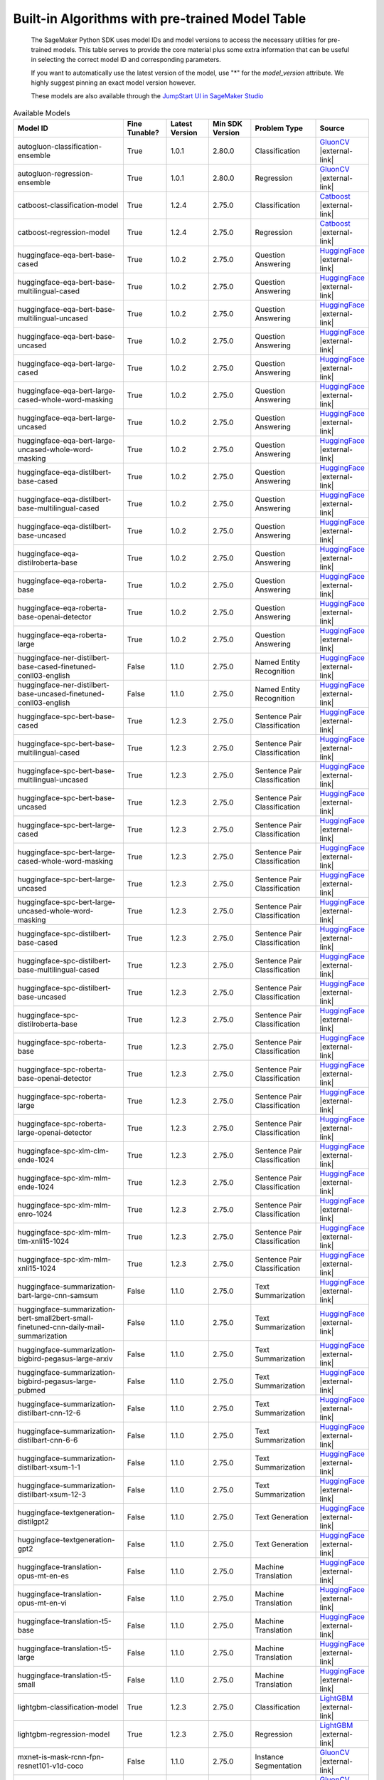 .. |external-link| raw:: html

   <i class="fa fa-external-link"></i>

================================================
Built-in Algorithms with pre-trained Model Table
================================================

    The SageMaker Python SDK uses model IDs and model versions to access the necessary
    utilities for pre-trained models. This table serves to provide the core material plus
    some extra information that can be useful in selecting the correct model ID and
    corresponding parameters.

    If you want to automatically use the latest version of the model, use "*" for the `model_version` attribute.
    We highly suggest pinning an exact model version however.

    These models are also available through the
    `JumpStart UI in SageMaker Studio <https://docs.aws.amazon.com/sagemaker/latest/dg/studio-jumpstart.html>`__

.. list-table:: Available Models
   :widths: 50 20 20 20 30 20
   :header-rows: 1
   :class: datatable

   * - Model ID
     - Fine Tunable?
     - Latest Version
     - Min SDK Version
     - Problem Type
     - Source
   * - autogluon-classification-ensemble
     - True
     - 1.0.1
     - 2.80.0
     - Classification
     - `GluonCV <https://auto.gluon.ai/stable/index.html>`__ |external-link|
   * - autogluon-regression-ensemble
     - True
     - 1.0.1
     - 2.80.0
     - Regression
     - `GluonCV <https://auto.gluon.ai/stable/index.html>`__ |external-link|
   * - catboost-classification-model
     - True
     - 1.2.4
     - 2.75.0
     - Classification
     - `Catboost <https://catboost.ai/>`__ |external-link|
   * - catboost-regression-model
     - True
     - 1.2.4
     - 2.75.0
     - Regression
     - `Catboost <https://catboost.ai/>`__ |external-link|
   * - huggingface-eqa-bert-base-cased
     - True
     - 1.0.2
     - 2.75.0
     - Question Answering
     - `HuggingFace <https://huggingface.co/bert-base-cased>`__ |external-link|
   * - huggingface-eqa-bert-base-multilingual-cased
     - True
     - 1.0.2
     - 2.75.0
     - Question Answering
     - `HuggingFace <https://huggingface.co/bert-base-multilingual-cased>`__ |external-link|
   * - huggingface-eqa-bert-base-multilingual-uncased
     - True
     - 1.0.2
     - 2.75.0
     - Question Answering
     - `HuggingFace <https://huggingface.co/bert-base-multilingual-uncased>`__ |external-link|
   * - huggingface-eqa-bert-base-uncased
     - True
     - 1.0.2
     - 2.75.0
     - Question Answering
     - `HuggingFace <https://huggingface.co/bert-base-uncased>`__ |external-link|
   * - huggingface-eqa-bert-large-cased
     - True
     - 1.0.2
     - 2.75.0
     - Question Answering
     - `HuggingFace <https://huggingface.co/bert-large-cased>`__ |external-link|
   * - huggingface-eqa-bert-large-cased-whole-word-masking
     - True
     - 1.0.2
     - 2.75.0
     - Question Answering
     - `HuggingFace <https://huggingface.co/bert-large-cased-whole-word-masking>`__ |external-link|
   * - huggingface-eqa-bert-large-uncased
     - True
     - 1.0.2
     - 2.75.0
     - Question Answering
     - `HuggingFace <https://huggingface.co/bert-large-uncased>`__ |external-link|
   * - huggingface-eqa-bert-large-uncased-whole-word-masking
     - True
     - 1.0.2
     - 2.75.0
     - Question Answering
     - `HuggingFace <https://huggingface.co/bert-large-uncased-whole-word-masking>`__ |external-link|
   * - huggingface-eqa-distilbert-base-cased
     - True
     - 1.0.2
     - 2.75.0
     - Question Answering
     - `HuggingFace <https://huggingface.co/distilbert-base-cased>`__ |external-link|
   * - huggingface-eqa-distilbert-base-multilingual-cased
     - True
     - 1.0.2
     - 2.75.0
     - Question Answering
     - `HuggingFace <https://huggingface.co/distilbert-base-multilingual-cased>`__ |external-link|
   * - huggingface-eqa-distilbert-base-uncased
     - True
     - 1.0.2
     - 2.75.0
     - Question Answering
     - `HuggingFace <https://huggingface.co/distilbert-base-uncased>`__ |external-link|
   * - huggingface-eqa-distilroberta-base
     - True
     - 1.0.2
     - 2.75.0
     - Question Answering
     - `HuggingFace <https://huggingface.co/distilroberta-base>`__ |external-link|
   * - huggingface-eqa-roberta-base
     - True
     - 1.0.2
     - 2.75.0
     - Question Answering
     - `HuggingFace <https://huggingface.co/roberta-base>`__ |external-link|
   * - huggingface-eqa-roberta-base-openai-detector
     - True
     - 1.0.2
     - 2.75.0
     - Question Answering
     - `HuggingFace <https://huggingface.co/roberta-base-openai-detector>`__ |external-link|
   * - huggingface-eqa-roberta-large
     - True
     - 1.0.2
     - 2.75.0
     - Question Answering
     - `HuggingFace <https://huggingface.co/roberta-large>`__ |external-link|
   * - huggingface-ner-distilbert-base-cased-finetuned-conll03-english
     - False
     - 1.1.0
     - 2.75.0
     - Named Entity Recognition
     - `HuggingFace <https://huggingface.co/elastic/distilbert-base-cased-finetuned-conll03-english>`__ |external-link|
   * - huggingface-ner-distilbert-base-uncased-finetuned-conll03-english
     - False
     - 1.1.0
     - 2.75.0
     - Named Entity Recognition
     - `HuggingFace <https://huggingface.co/elastic/distilbert-base-uncased-finetuned-conll03-english>`__ |external-link|
   * - huggingface-spc-bert-base-cased
     - True
     - 1.2.3
     - 2.75.0
     - Sentence Pair Classification
     - `HuggingFace <https://huggingface.co/bert-base-cased>`__ |external-link|
   * - huggingface-spc-bert-base-multilingual-cased
     - True
     - 1.2.3
     - 2.75.0
     - Sentence Pair Classification
     - `HuggingFace <https://huggingface.co/bert-base-multilingual-cased>`__ |external-link|
   * - huggingface-spc-bert-base-multilingual-uncased
     - True
     - 1.2.3
     - 2.75.0
     - Sentence Pair Classification
     - `HuggingFace <https://huggingface.co/bert-base-multilingual-uncased>`__ |external-link|
   * - huggingface-spc-bert-base-uncased
     - True
     - 1.2.3
     - 2.75.0
     - Sentence Pair Classification
     - `HuggingFace <https://huggingface.co/bert-base-uncased>`__ |external-link|
   * - huggingface-spc-bert-large-cased
     - True
     - 1.2.3
     - 2.75.0
     - Sentence Pair Classification
     - `HuggingFace <https://huggingface.co/bert-large-cased>`__ |external-link|
   * - huggingface-spc-bert-large-cased-whole-word-masking
     - True
     - 1.2.3
     - 2.75.0
     - Sentence Pair Classification
     - `HuggingFace <https://huggingface.co/bert-large-cased-whole-word-masking>`__ |external-link|
   * - huggingface-spc-bert-large-uncased
     - True
     - 1.2.3
     - 2.75.0
     - Sentence Pair Classification
     - `HuggingFace <https://huggingface.co/bert-large-uncased>`__ |external-link|
   * - huggingface-spc-bert-large-uncased-whole-word-masking
     - True
     - 1.2.3
     - 2.75.0
     - Sentence Pair Classification
     - `HuggingFace <https://huggingface.co/bert-large-uncased-whole-word-masking>`__ |external-link|
   * - huggingface-spc-distilbert-base-cased
     - True
     - 1.2.3
     - 2.75.0
     - Sentence Pair Classification
     - `HuggingFace <https://huggingface.co/distilbert-base-cased>`__ |external-link|
   * - huggingface-spc-distilbert-base-multilingual-cased
     - True
     - 1.2.3
     - 2.75.0
     - Sentence Pair Classification
     - `HuggingFace <https://huggingface.co/distilbert-base-multilingual-cased>`__ |external-link|
   * - huggingface-spc-distilbert-base-uncased
     - True
     - 1.2.3
     - 2.75.0
     - Sentence Pair Classification
     - `HuggingFace <https://huggingface.co/distilbert-base-uncased>`__ |external-link|
   * - huggingface-spc-distilroberta-base
     - True
     - 1.2.3
     - 2.75.0
     - Sentence Pair Classification
     - `HuggingFace <https://huggingface.co/distilroberta-base>`__ |external-link|
   * - huggingface-spc-roberta-base
     - True
     - 1.2.3
     - 2.75.0
     - Sentence Pair Classification
     - `HuggingFace <https://huggingface.co/roberta-base>`__ |external-link|
   * - huggingface-spc-roberta-base-openai-detector
     - True
     - 1.2.3
     - 2.75.0
     - Sentence Pair Classification
     - `HuggingFace <https://huggingface.co/roberta-base-openai-detector>`__ |external-link|
   * - huggingface-spc-roberta-large
     - True
     - 1.2.3
     - 2.75.0
     - Sentence Pair Classification
     - `HuggingFace <https://huggingface.co/roberta-large>`__ |external-link|
   * - huggingface-spc-roberta-large-openai-detector
     - True
     - 1.2.3
     - 2.75.0
     - Sentence Pair Classification
     - `HuggingFace <https://huggingface.co/roberta-large-openai-detector>`__ |external-link|
   * - huggingface-spc-xlm-clm-ende-1024
     - True
     - 1.2.3
     - 2.75.0
     - Sentence Pair Classification
     - `HuggingFace <https://huggingface.co/xlm-clm-ende-1024>`__ |external-link|
   * - huggingface-spc-xlm-mlm-ende-1024
     - True
     - 1.2.3
     - 2.75.0
     - Sentence Pair Classification
     - `HuggingFace <https://huggingface.co/xlm-mlm-ende-1024>`__ |external-link|
   * - huggingface-spc-xlm-mlm-enro-1024
     - True
     - 1.2.3
     - 2.75.0
     - Sentence Pair Classification
     - `HuggingFace <https://huggingface.co/xlm-mlm-enro-1024>`__ |external-link|
   * - huggingface-spc-xlm-mlm-tlm-xnli15-1024
     - True
     - 1.2.3
     - 2.75.0
     - Sentence Pair Classification
     - `HuggingFace <https://huggingface.co/xlm-mlm-tlm-xnli15-1024>`__ |external-link|
   * - huggingface-spc-xlm-mlm-xnli15-1024
     - True
     - 1.2.3
     - 2.75.0
     - Sentence Pair Classification
     - `HuggingFace <https://huggingface.co/xlm-mlm-xnli15-1024>`__ |external-link|
   * - huggingface-summarization-bart-large-cnn-samsum
     - False
     - 1.1.0
     - 2.75.0
     - Text Summarization
     - `HuggingFace <https://huggingface.co/philschmid/bart-large-cnn-samsum>`__ |external-link|
   * - huggingface-summarization-bert-small2bert-small-finetuned-cnn-daily-mail-summarization
     - False
     - 1.1.0
     - 2.75.0
     - Text Summarization
     - `HuggingFace <https://huggingface.co/mrm8488/bert-small2bert-small-finetuned-cnn_daily_mail-summarization>`__ |external-link|
   * - huggingface-summarization-bigbird-pegasus-large-arxiv
     - False
     - 1.1.0
     - 2.75.0
     - Text Summarization
     - `HuggingFace <https://huggingface.co/google/bigbird-pegasus-large-arxiv>`__ |external-link|
   * - huggingface-summarization-bigbird-pegasus-large-pubmed
     - False
     - 1.1.0
     - 2.75.0
     - Text Summarization
     - `HuggingFace <https://huggingface.co/google/bigbird-pegasus-large-pubmed>`__ |external-link|
   * - huggingface-summarization-distilbart-cnn-12-6
     - False
     - 1.1.0
     - 2.75.0
     - Text Summarization
     - `HuggingFace <https://huggingface.co/sshleifer/distilbart-cnn-12-6>`__ |external-link|
   * - huggingface-summarization-distilbart-cnn-6-6
     - False
     - 1.1.0
     - 2.75.0
     - Text Summarization
     - `HuggingFace <https://huggingface.co/sshleifer/distilbart-cnn-6-6>`__ |external-link|
   * - huggingface-summarization-distilbart-xsum-1-1
     - False
     - 1.1.0
     - 2.75.0
     - Text Summarization
     - `HuggingFace <https://huggingface.co/sshleifer/distilbart-xsum-1-1>`__ |external-link|
   * - huggingface-summarization-distilbart-xsum-12-3
     - False
     - 1.1.0
     - 2.75.0
     - Text Summarization
     - `HuggingFace <https://huggingface.co/sshleifer/distilbart-xsum-12-3>`__ |external-link|
   * - huggingface-textgeneration-distilgpt2
     - False
     - 1.1.0
     - 2.75.0
     - Text Generation
     - `HuggingFace <https://huggingface.co/distilgpt2>`__ |external-link|
   * - huggingface-textgeneration-gpt2
     - False
     - 1.1.0
     - 2.75.0
     - Text Generation
     - `HuggingFace <https://huggingface.co/gpt2>`__ |external-link|
   * - huggingface-translation-opus-mt-en-es
     - False
     - 1.1.0
     - 2.75.0
     - Machine Translation
     - `HuggingFace <https://huggingface.co/Helsinki-NLP/opus-mt-en-es>`__ |external-link|
   * - huggingface-translation-opus-mt-en-vi
     - False
     - 1.1.0
     - 2.75.0
     - Machine Translation
     - `HuggingFace <https://huggingface.co/Helsinki-NLP/opus-mt-en-vi>`__ |external-link|
   * - huggingface-translation-t5-base
     - False
     - 1.1.0
     - 2.75.0
     - Machine Translation
     - `HuggingFace <https://huggingface.co/t5-base>`__ |external-link|
   * - huggingface-translation-t5-large
     - False
     - 1.1.0
     - 2.75.0
     - Machine Translation
     - `HuggingFace <https://huggingface.co/t5-large>`__ |external-link|
   * - huggingface-translation-t5-small
     - False
     - 1.1.0
     - 2.75.0
     - Machine Translation
     - `HuggingFace <https://huggingface.co/t5-small>`__ |external-link|
   * - lightgbm-classification-model
     - True
     - 1.2.3
     - 2.75.0
     - Classification
     - `LightGBM <https://lightgbm.readthedocs.io/en/latest/>`__ |external-link|
   * - lightgbm-regression-model
     - True
     - 1.2.3
     - 2.75.0
     - Regression
     - `LightGBM <https://lightgbm.readthedocs.io/en/latest/>`__ |external-link|
   * - mxnet-is-mask-rcnn-fpn-resnet101-v1d-coco
     - False
     - 1.1.0
     - 2.75.0
     - Instance Segmentation
     - `GluonCV <https://cv.gluon.ai/model_zoo/segmentation.html>`__ |external-link|
   * - mxnet-is-mask-rcnn-fpn-resnet18-v1b-coco
     - False
     - 1.1.0
     - 2.75.0
     - Instance Segmentation
     - `GluonCV <https://cv.gluon.ai/model_zoo/segmentation.html>`__ |external-link|
   * - mxnet-is-mask-rcnn-fpn-resnet50-v1b-coco
     - False
     - 1.1.0
     - 2.75.0
     - Instance Segmentation
     - `GluonCV <https://cv.gluon.ai/model_zoo/segmentation.html>`__ |external-link|
   * - mxnet-is-mask-rcnn-resnet18-v1b-coco
     - False
     - 1.1.0
     - 2.75.0
     - Instance Segmentation
     - `GluonCV <https://cv.gluon.ai/model_zoo/segmentation.html>`__ |external-link|
   * - mxnet-od-faster-rcnn-fpn-resnet101-v1d-coco
     - False
     - 1.1.0
     - 2.75.0
     - Object Detection
     - `GluonCV <https://cv.gluon.ai/model_zoo/detection.html>`__ |external-link|
   * - mxnet-od-faster-rcnn-fpn-resnet50-v1b-coco
     - False
     - 1.1.0
     - 2.75.0
     - Object Detection
     - `GluonCV <https://cv.gluon.ai/model_zoo/detection.html>`__ |external-link|
   * - mxnet-od-faster-rcnn-resnet101-v1d-coco
     - False
     - 1.1.0
     - 2.75.0
     - Object Detection
     - `GluonCV <https://cv.gluon.ai/model_zoo/detection.html>`__ |external-link|
   * - mxnet-od-faster-rcnn-resnet50-v1b-coco
     - False
     - 1.1.0
     - 2.75.0
     - Object Detection
     - `GluonCV <https://cv.gluon.ai/model_zoo/detection.html>`__ |external-link|
   * - mxnet-od-faster-rcnn-resnet50-v1b-voc
     - False
     - 1.1.0
     - 2.75.0
     - Object Detection
     - `GluonCV <https://cv.gluon.ai/model_zoo/detection.html>`__ |external-link|
   * - mxnet-od-ssd-300-vgg16-atrous-coco
     - True
     - 1.2.3
     - 2.75.0
     - Object Detection
     - `GluonCV <https://cv.gluon.ai/model_zoo/detection.html>`__ |external-link|
   * - mxnet-od-ssd-300-vgg16-atrous-voc
     - True
     - 1.2.3
     - 2.75.0
     - Object Detection
     - `GluonCV <https://cv.gluon.ai/model_zoo/detection.html>`__ |external-link|
   * - mxnet-od-ssd-512-mobilenet1-0-coco
     - True
     - 1.2.3
     - 2.75.0
     - Object Detection
     - `GluonCV <https://cv.gluon.ai/model_zoo/detection.html>`__ |external-link|
   * - mxnet-od-ssd-512-mobilenet1-0-voc
     - True
     - 1.2.3
     - 2.75.0
     - Object Detection
     - `GluonCV <https://cv.gluon.ai/model_zoo/detection.html>`__ |external-link|
   * - mxnet-od-ssd-512-resnet50-v1-coco
     - True
     - 1.2.3
     - 2.75.0
     - Object Detection
     - `GluonCV <https://cv.gluon.ai/model_zoo/detection.html>`__ |external-link|
   * - mxnet-od-ssd-512-resnet50-v1-voc
     - True
     - 1.2.3
     - 2.75.0
     - Object Detection
     - `GluonCV <https://cv.gluon.ai/model_zoo/detection.html>`__ |external-link|
   * - mxnet-od-ssd-512-vgg16-atrous-coco
     - True
     - 1.2.3
     - 2.75.0
     - Object Detection
     - `GluonCV <https://cv.gluon.ai/model_zoo/detection.html>`__ |external-link|
   * - mxnet-od-ssd-512-vgg16-atrous-voc
     - True
     - 1.2.3
     - 2.75.0
     - Object Detection
     - `GluonCV <https://cv.gluon.ai/model_zoo/detection.html>`__ |external-link|
   * - mxnet-od-yolo3-darknet53-coco
     - False
     - 1.1.0
     - 2.75.0
     - Object Detection
     - `GluonCV <https://cv.gluon.ai/model_zoo/detection.html>`__ |external-link|
   * - mxnet-od-yolo3-darknet53-voc
     - False
     - 1.1.0
     - 2.75.0
     - Object Detection
     - `GluonCV <https://cv.gluon.ai/model_zoo/detection.html>`__ |external-link|
   * - mxnet-od-yolo3-mobilenet1-0-coco
     - False
     - 1.1.0
     - 2.75.0
     - Object Detection
     - `GluonCV <https://cv.gluon.ai/model_zoo/detection.html>`__ |external-link|
   * - mxnet-od-yolo3-mobilenet1-0-voc
     - False
     - 1.1.0
     - 2.75.0
     - Object Detection
     - `GluonCV <https://cv.gluon.ai/model_zoo/detection.html>`__ |external-link|
   * - mxnet-semseg-fcn-resnet101-ade
     - True
     - 1.3.5
     - 2.75.0
     - Semantic Segmentation
     - `GluonCV <https://cv.gluon.ai/model_zoo/segmentation.html>`__ |external-link|
   * - mxnet-semseg-fcn-resnet101-coco
     - True
     - 1.3.5
     - 2.75.0
     - Semantic Segmentation
     - `GluonCV <https://cv.gluon.ai/model_zoo/segmentation.html>`__ |external-link|
   * - mxnet-semseg-fcn-resnet101-voc
     - True
     - 1.3.5
     - 2.75.0
     - Semantic Segmentation
     - `GluonCV <https://cv.gluon.ai/model_zoo/segmentation.html>`__ |external-link|
   * - mxnet-semseg-fcn-resnet50-ade
     - True
     - 1.3.5
     - 2.75.0
     - Semantic Segmentation
     - `GluonCV <https://cv.gluon.ai/model_zoo/segmentation.html>`__ |external-link|
   * - mxnet-tcembedding-robertafin-base-uncased
     - False
     - 1.1.0
     - 2.75.0
     - Text Embedding
     - `GluonCV <https://nlp.gluon.ai/master/_modules/gluonnlp/models/roberta.html>`__ |external-link|
   * - mxnet-tcembedding-robertafin-base-wiki-uncased
     - False
     - 1.1.0
     - 2.75.0
     - Text Embedding
     - `GluonCV <https://nlp.gluon.ai/master/_modules/gluonnlp/models/roberta.html>`__ |external-link|
   * - mxnet-tcembedding-robertafin-large-uncased
     - False
     - 1.1.0
     - 2.75.0
     - Text Embedding
     - `GluonCV <https://nlp.gluon.ai/master/_modules/gluonnlp/models/roberta.html>`__ |external-link|
   * - mxnet-tcembedding-robertafin-large-wiki-uncased
     - False
     - 1.1.0
     - 2.75.0
     - Text Embedding
     - `GluonCV <https://nlp.gluon.ai/master/_modules/gluonnlp/models/roberta.html>`__ |external-link|
   * - pytorch-eqa-bert-base-cased
     - True
     - 1.2.0
     - 2.75.0
     - Question Answering
     - `Pytorch Hub <https://pytorch.org/hub/huggingface_pytorch-transformers/>`__ |external-link|
   * - pytorch-eqa-bert-base-multilingual-cased
     - True
     - 1.2.0
     - 2.75.0
     - Question Answering
     - `Pytorch Hub <https://pytorch.org/hub/huggingface_pytorch-transformers/>`__ |external-link|
   * - pytorch-eqa-bert-base-multilingual-uncased
     - True
     - 1.2.0
     - 2.75.0
     - Question Answering
     - `Pytorch Hub <https://pytorch.org/hub/huggingface_pytorch-transformers/>`__ |external-link|
   * - pytorch-eqa-bert-base-uncased
     - True
     - 1.2.0
     - 2.75.0
     - Question Answering
     - `Pytorch Hub <https://pytorch.org/hub/huggingface_pytorch-transformers/>`__ |external-link|
   * - pytorch-eqa-bert-large-cased
     - True
     - 1.2.0
     - 2.75.0
     - Question Answering
     - `Pytorch Hub <https://pytorch.org/hub/huggingface_pytorch-transformers/>`__ |external-link|
   * - pytorch-eqa-bert-large-cased-whole-word-masking
     - True
     - 1.2.0
     - 2.75.0
     - Question Answering
     - `Pytorch Hub <https://pytorch.org/hub/huggingface_pytorch-transformers/>`__ |external-link|
   * - pytorch-eqa-bert-large-cased-whole-word-masking-finetuned-squad
     - True
     - 1.2.0
     - 2.75.0
     - Question Answering
     - `Pytorch Hub <https://pytorch.org/hub/huggingface_pytorch-transformers/>`__ |external-link|
   * - pytorch-eqa-bert-large-uncased
     - True
     - 1.2.0
     - 2.75.0
     - Question Answering
     - `Pytorch Hub <https://pytorch.org/hub/huggingface_pytorch-transformers/>`__ |external-link|
   * - pytorch-eqa-bert-large-uncased-whole-word-masking
     - True
     - 1.2.0
     - 2.75.0
     - Question Answering
     - `Pytorch Hub <https://pytorch.org/hub/huggingface_pytorch-transformers/>`__ |external-link|
   * - pytorch-eqa-bert-large-uncased-whole-word-masking-finetuned-squad
     - True
     - 1.2.0
     - 2.75.0
     - Question Answering
     - `Pytorch Hub <https://pytorch.org/hub/huggingface_pytorch-transformers/>`__ |external-link|
   * - pytorch-eqa-distilbert-base-cased
     - True
     - 1.2.0
     - 2.75.0
     - Question Answering
     - `Pytorch Hub <https://pytorch.org/hub/huggingface_pytorch-transformers/>`__ |external-link|
   * - pytorch-eqa-distilbert-base-multilingual-cased
     - True
     - 1.2.0
     - 2.75.0
     - Question Answering
     - `Pytorch Hub <https://pytorch.org/hub/huggingface_pytorch-transformers/>`__ |external-link|
   * - pytorch-eqa-distilbert-base-uncased
     - True
     - 1.2.0
     - 2.75.0
     - Question Answering
     - `Pytorch Hub <https://pytorch.org/hub/huggingface_pytorch-transformers/>`__ |external-link|
   * - pytorch-eqa-distilroberta-base
     - True
     - 1.2.0
     - 2.75.0
     - Question Answering
     - `Pytorch Hub <https://pytorch.org/hub/huggingface_pytorch-transformers/>`__ |external-link|
   * - pytorch-eqa-roberta-base
     - True
     - 1.2.0
     - 2.75.0
     - Question Answering
     - `Pytorch Hub <https://pytorch.org/hub/huggingface_pytorch-transformers/>`__ |external-link|
   * - pytorch-eqa-roberta-base-openai-detector
     - True
     - 1.2.0
     - 2.75.0
     - Question Answering
     - `Pytorch Hub <https://pytorch.org/hub/huggingface_pytorch-transformers/>`__ |external-link|
   * - pytorch-eqa-roberta-large
     - True
     - 1.2.0
     - 2.75.0
     - Question Answering
     - `Pytorch Hub <https://pytorch.org/hub/huggingface_pytorch-transformers/>`__ |external-link|
   * - pytorch-eqa-roberta-large-openai-detector
     - True
     - 1.2.0
     - 2.75.0
     - Question Answering
     - `Pytorch Hub <https://pytorch.org/hub/huggingface_pytorch-transformers/>`__ |external-link|
   * - pytorch-ic-alexnet
     - True
     - 2.2.3
     - 2.75.0
     - Image Classification
     - `Pytorch Hub <https://pytorch.org/hub/pytorch_vision_alexnet/>`__ |external-link|
   * - pytorch-ic-densenet121
     - True
     - 2.2.3
     - 2.75.0
     - Image Classification
     - `Pytorch Hub <https://pytorch.org/hub/pytorch_vision_densenet/>`__ |external-link|
   * - pytorch-ic-densenet161
     - True
     - 2.2.3
     - 2.75.0
     - Image Classification
     - `Pytorch Hub <https://pytorch.org/hub/pytorch_vision_densenet/>`__ |external-link|
   * - pytorch-ic-densenet169
     - True
     - 2.2.3
     - 2.75.0
     - Image Classification
     - `Pytorch Hub <https://pytorch.org/hub/pytorch_vision_densenet/>`__ |external-link|
   * - pytorch-ic-densenet201
     - True
     - 2.2.3
     - 2.75.0
     - Image Classification
     - `Pytorch Hub <https://pytorch.org/hub/pytorch_vision_densenet/>`__ |external-link|
   * - pytorch-ic-googlenet
     - True
     - 2.2.3
     - 2.75.0
     - Image Classification
     - `Pytorch Hub <https://pytorch.org/hub/pytorch_vision_googlenet/>`__ |external-link|
   * - pytorch-ic-mobilenet-v2
     - True
     - 2.2.3
     - 2.75.0
     - Image Classification
     - `Pytorch Hub <https://pytorch.org/hub/pytorch_vision_mobilenet_v2/>`__ |external-link|
   * - pytorch-ic-resnet101
     - True
     - 2.2.3
     - 2.75.0
     - Image Classification
     - `Pytorch Hub <https://pytorch.org/hub/pytorch_vision_resnet/>`__ |external-link|
   * - pytorch-ic-resnet152
     - True
     - 2.2.3
     - 2.75.0
     - Image Classification
     - `Pytorch Hub <https://pytorch.org/hub/pytorch_vision_resnet/>`__ |external-link|
   * - pytorch-ic-resnet18
     - True
     - 2.2.3
     - 2.75.0
     - Image Classification
     - `Pytorch Hub <https://pytorch.org/hub/pytorch_vision_resnet/>`__ |external-link|
   * - pytorch-ic-resnet34
     - True
     - 2.2.3
     - 2.75.0
     - Image Classification
     - `Pytorch Hub <https://pytorch.org/hub/pytorch_vision_resnet/>`__ |external-link|
   * - pytorch-ic-resnet50
     - True
     - 2.2.3
     - 2.75.0
     - Image Classification
     - `Pytorch Hub <https://pytorch.org/hub/pytorch_vision_resnet/>`__ |external-link|
   * - pytorch-ic-resnext101-32x8d
     - True
     - 2.2.3
     - 2.75.0
     - Image Classification
     - `Pytorch Hub <https://pytorch.org/hub/pytorch_vision_resnext/>`__ |external-link|
   * - pytorch-ic-resnext50-32x4d
     - True
     - 2.2.3
     - 2.75.0
     - Image Classification
     - `Pytorch Hub <https://pytorch.org/hub/pytorch_vision_resnext/>`__ |external-link|
   * - pytorch-ic-shufflenet-v2-x1-0
     - True
     - 2.2.3
     - 2.75.0
     - Image Classification
     - `Pytorch Hub <https://pytorch.org/hub/pytorch_vision_shufflenet_v2/>`__ |external-link|
   * - pytorch-ic-squeezenet1-0
     - True
     - 2.2.3
     - 2.75.0
     - Image Classification
     - `Pytorch Hub <https://pytorch.org/hub/pytorch_vision_squeezenet/>`__ |external-link|
   * - pytorch-ic-squeezenet1-1
     - True
     - 2.2.3
     - 2.75.0
     - Image Classification
     - `Pytorch Hub <https://pytorch.org/hub/pytorch_vision_squeezenet/>`__ |external-link|
   * - pytorch-ic-vgg11
     - True
     - 2.2.3
     - 2.75.0
     - Image Classification
     - `Pytorch Hub <https://pytorch.org/hub/pytorch_vision_vgg/>`__ |external-link|
   * - pytorch-ic-vgg11-bn
     - True
     - 2.2.3
     - 2.75.0
     - Image Classification
     - `Pytorch Hub <https://pytorch.org/hub/pytorch_vision_vgg/>`__ |external-link|
   * - pytorch-ic-vgg13
     - True
     - 2.2.3
     - 2.75.0
     - Image Classification
     - `Pytorch Hub <https://pytorch.org/hub/pytorch_vision_vgg/>`__ |external-link|
   * - pytorch-ic-vgg13-bn
     - True
     - 2.2.3
     - 2.75.0
     - Image Classification
     - `Pytorch Hub <https://pytorch.org/hub/pytorch_vision_vgg/>`__ |external-link|
   * - pytorch-ic-vgg16
     - True
     - 2.2.3
     - 2.75.0
     - Image Classification
     - `Pytorch Hub <https://pytorch.org/hub/pytorch_vision_vgg/>`__ |external-link|
   * - pytorch-ic-vgg16-bn
     - True
     - 2.2.3
     - 2.75.0
     - Image Classification
     - `Pytorch Hub <https://pytorch.org/hub/pytorch_vision_vgg/>`__ |external-link|
   * - pytorch-ic-vgg19
     - True
     - 2.2.3
     - 2.75.0
     - Image Classification
     - `Pytorch Hub <https://pytorch.org/hub/pytorch_vision_vgg/>`__ |external-link|
   * - pytorch-ic-vgg19-bn
     - True
     - 2.2.3
     - 2.75.0
     - Image Classification
     - `Pytorch Hub <https://pytorch.org/hub/pytorch_vision_vgg/>`__ |external-link|
   * - pytorch-ic-wide-resnet101-2
     - True
     - 2.2.3
     - 2.75.0
     - Image Classification
     - `Pytorch Hub <https://pytorch.org/hub/pytorch_vision_wide_resnet/>`__ |external-link|
   * - pytorch-ic-wide-resnet50-2
     - True
     - 2.2.3
     - 2.75.0
     - Image Classification
     - `Pytorch Hub <https://pytorch.org/hub/pytorch_vision_wide_resnet/>`__ |external-link|
   * - pytorch-od-nvidia-ssd
     - False
     - 1.0.1
     - 2.75.0
     - Object Detection
     - `Pytorch Hub <https://pytorch.org/hub/nvidia_deeplearningexamples_ssd/>`__ |external-link|
   * - pytorch-od1-fasterrcnn-mobilenet-v3-large-320-fpn
     - False
     - 1.0.0
     - 2.75.0
     - Object Detection
     - `Pytorch Hub <https://pytorch.org/vision/stable/_modules/torchvision/models/detection/faster_rcnn.html>`__ |external-link|
   * - pytorch-od1-fasterrcnn-mobilenet-v3-large-fpn
     - False
     - 1.0.0
     - 2.75.0
     - Object Detection
     - `Pytorch Hub <https://pytorch.org/vision/stable/_modules/torchvision/models/detection/faster_rcnn.html>`__ |external-link|
   * - pytorch-od1-fasterrcnn-resnet50-fpn
     - True
     - 1.3.2
     - 2.75.0
     - Object Detection
     - `Pytorch Hub <https://pytorch.org/vision/stable/_modules/torchvision/models/detection/faster_rcnn.html>`__ |external-link|
   * - pytorch-tabtransformerclassification-model
     - True
     - 1.0.1
     - 2.75.0
     - Source
     - `Source <https://arxiv.org/abs/2012.06678>`__ |external-link|
   * - pytorch-tabtransformerregression-model
     - True
     - 1.0.0
     - 2.75.0
     - Source
     - `Source <https://arxiv.org/abs/2012.06678>`__ |external-link|
   * - sklearn-classification-linear
     - True
     - 1.1.1
     - 2.75.0
     - Classification
     - `ScikitLearn <https://scikit-learn.org/stable/>`__ |external-link|
   * - sklearn-regression-linear
     - True
     - 1.1.1
     - 2.75.0
     - Regression
     - `ScikitLearn <https://scikit-learn.org/stable/>`__ |external-link|
   * - tensorflow-ic-bit-m-r101x1-ilsvrc2012-classification-1
     - True
     - 2.0.1
     - 2.80.0
     - Image Classification
     - `Tensorflow Hub <https://tfhub.dev/google/bit/m-r101x1/ilsvrc2012_classification/1>`__ |external-link|
   * - tensorflow-ic-bit-m-r101x1-imagenet21k-classification-1
     - True
     - 2.0.1
     - 2.80.0
     - Image Classification
     - `Tensorflow Hub <https://tfhub.dev/google/bit/m-r101x1/imagenet21k_classification/1>`__ |external-link|
   * - tensorflow-ic-bit-m-r101x3-ilsvrc2012-classification-1
     - True
     - 2.0.1
     - 2.80.0
     - Image Classification
     - `Tensorflow Hub <https://tfhub.dev/google/bit/m-r101x3/ilsvrc2012_classification/1>`__ |external-link|
   * - tensorflow-ic-bit-m-r101x3-imagenet21k-classification-1
     - True
     - 2.0.1
     - 2.80.0
     - Image Classification
     - `Tensorflow Hub <https://tfhub.dev/google/bit/m-r101x3/imagenet21k_classification/1>`__ |external-link|
   * - tensorflow-ic-bit-m-r50x1-ilsvrc2012-classification-1
     - True
     - 2.0.1
     - 2.80.0
     - Image Classification
     - `Tensorflow Hub <https://tfhub.dev/google/bit/m-r50x1/ilsvrc2012_classification/1>`__ |external-link|
   * - tensorflow-ic-bit-m-r50x1-imagenet21k-classification-1
     - True
     - 2.0.1
     - 2.80.0
     - Image Classification
     - `Tensorflow Hub <https://tfhub.dev/google/bit/m-r50x1/imagenet21k_classification/1>`__ |external-link|
   * - tensorflow-ic-bit-m-r50x3-ilsvrc2012-classification-1
     - True
     - 2.0.1
     - 2.80.0
     - Image Classification
     - `Tensorflow Hub <https://tfhub.dev/google/bit/m-r50x3/ilsvrc2012_classification/1>`__ |external-link|
   * - tensorflow-ic-bit-m-r50x3-imagenet21k-classification-1
     - True
     - 2.0.1
     - 2.80.0
     - Image Classification
     - `Tensorflow Hub <https://tfhub.dev/google/bit/m-r50x3/imagenet21k_classification/1>`__ |external-link|
   * - tensorflow-ic-bit-s-r101x1-ilsvrc2012-classification-1
     - True
     - 2.0.1
     - 2.80.0
     - Image Classification
     - `Tensorflow Hub <https://tfhub.dev/google/bit/s-r101x1/ilsvrc2012_classification/1>`__ |external-link|
   * - tensorflow-ic-bit-s-r101x3-ilsvrc2012-classification-1
     - True
     - 2.0.1
     - 2.80.0
     - Image Classification
     - `Tensorflow Hub <https://tfhub.dev/google/bit/s-r101x3/ilsvrc2012_classification/1>`__ |external-link|
   * - tensorflow-ic-bit-s-r50x1-ilsvrc2012-classification-1
     - True
     - 2.0.1
     - 2.80.0
     - Image Classification
     - `Tensorflow Hub <https://tfhub.dev/google/bit/s-r50x1/ilsvrc2012_classification/1>`__ |external-link|
   * - tensorflow-ic-bit-s-r50x3-ilsvrc2012-classification-1
     - True
     - 2.0.1
     - 2.80.0
     - Image Classification
     - `Tensorflow Hub <https://tfhub.dev/google/bit/s-r50x3/ilsvrc2012_classification/1>`__ |external-link|
   * - tensorflow-ic-efficientnet-b0-classification-1
     - True
     - 2.0.1
     - 2.80.0
     - Image Classification
     - `Tensorflow Hub <https://tfhub.dev/google/efficientnet/b0/classification/1>`__ |external-link|
   * - tensorflow-ic-efficientnet-b1-classification-1
     - True
     - 2.0.1
     - 2.80.0
     - Image Classification
     - `Tensorflow Hub <https://tfhub.dev/google/efficientnet/b1/classification/1>`__ |external-link|
   * - tensorflow-ic-efficientnet-b2-classification-1
     - True
     - 2.0.1
     - 2.80.0
     - Image Classification
     - `Tensorflow Hub <https://tfhub.dev/google/efficientnet/b2/classification/1>`__ |external-link|
   * - tensorflow-ic-efficientnet-b3-classification-1
     - True
     - 2.0.1
     - 2.80.0
     - Image Classification
     - `Tensorflow Hub <https://tfhub.dev/google/efficientnet/b3/classification/1>`__ |external-link|
   * - tensorflow-ic-efficientnet-b4-classification-1
     - True
     - 2.0.1
     - 2.80.0
     - Image Classification
     - `Tensorflow Hub <https://tfhub.dev/google/efficientnet/b4/classification/1>`__ |external-link|
   * - tensorflow-ic-efficientnet-b5-classification-1
     - True
     - 2.0.1
     - 2.80.0
     - Image Classification
     - `Tensorflow Hub <https://tfhub.dev/google/efficientnet/b5/classification/1>`__ |external-link|
   * - tensorflow-ic-efficientnet-b6-classification-1
     - True
     - 2.0.1
     - 2.80.0
     - Image Classification
     - `Tensorflow Hub <https://tfhub.dev/google/efficientnet/b6/classification/1>`__ |external-link|
   * - tensorflow-ic-efficientnet-b7-classification-1
     - True
     - 2.0.1
     - 2.80.0
     - Image Classification
     - `Tensorflow Hub <https://tfhub.dev/google/efficientnet/b7/classification/1>`__ |external-link|
   * - tensorflow-ic-efficientnet-lite0-classification-2
     - True
     - 2.0.1
     - 2.80.0
     - Image Classification
     - `Tensorflow Hub <https://tfhub.dev/tensorflow/efficientnet/lite0/classification/2>`__ |external-link|
   * - tensorflow-ic-efficientnet-lite1-classification-2
     - True
     - 2.0.1
     - 2.80.0
     - Image Classification
     - `Tensorflow Hub <https://tfhub.dev/tensorflow/efficientnet/lite1/classification/2>`__ |external-link|
   * - tensorflow-ic-efficientnet-lite2-classification-2
     - True
     - 2.0.1
     - 2.80.0
     - Image Classification
     - `Tensorflow Hub <https://tfhub.dev/tensorflow/efficientnet/lite2/classification/2>`__ |external-link|
   * - tensorflow-ic-efficientnet-lite3-classification-2
     - True
     - 2.0.1
     - 2.80.0
     - Image Classification
     - `Tensorflow Hub <https://tfhub.dev/tensorflow/efficientnet/lite3/classification/2>`__ |external-link|
   * - tensorflow-ic-efficientnet-lite4-classification-2
     - True
     - 2.0.1
     - 2.80.0
     - Image Classification
     - `Tensorflow Hub <https://tfhub.dev/tensorflow/efficientnet/lite4/classification/2>`__ |external-link|
   * - tensorflow-ic-imagenet-inception-resnet-v2-classification-4
     - True
     - 2.0.1
     - 2.80.0
     - Image Classification
     - `Tensorflow Hub <https://tfhub.dev/google/imagenet/inception_resnet_v2/classification/4>`__ |external-link|
   * - tensorflow-ic-imagenet-inception-v1-classification-4
     - True
     - 2.0.1
     - 2.80.0
     - Image Classification
     - `Tensorflow Hub <https://tfhub.dev/google/imagenet/inception_v1/classification/4>`__ |external-link|
   * - tensorflow-ic-imagenet-inception-v2-classification-4
     - True
     - 2.0.1
     - 2.80.0
     - Image Classification
     - `Tensorflow Hub <https://tfhub.dev/google/imagenet/inception_v2/classification/4>`__ |external-link|
   * - tensorflow-ic-imagenet-inception-v3-classification-4
     - True
     - 2.0.1
     - 2.80.0
     - Image Classification
     - `Tensorflow Hub <https://tfhub.dev/google/imagenet/inception_v3/classification/4>`__ |external-link|
   * - tensorflow-ic-imagenet-mobilenet-v1-025-128-classification-4
     - True
     - 2.0.1
     - 2.80.0
     - Image Classification
     - `Tensorflow Hub <https://tfhub.dev/google/imagenet/mobilenet_v1_025_128/classification/4>`__ |external-link|
   * - tensorflow-ic-imagenet-mobilenet-v1-025-160-classification-4
     - True
     - 2.0.1
     - 2.80.0
     - Image Classification
     - `Tensorflow Hub <https://tfhub.dev/google/imagenet/mobilenet_v1_025_160/classification/4>`__ |external-link|
   * - tensorflow-ic-imagenet-mobilenet-v1-025-192-classification-4
     - True
     - 2.0.1
     - 2.80.0
     - Image Classification
     - `Tensorflow Hub <https://tfhub.dev/google/imagenet/mobilenet_v1_025_192/classification/4>`__ |external-link|
   * - tensorflow-ic-imagenet-mobilenet-v1-025-224-classification-4
     - True
     - 2.0.1
     - 2.80.0
     - Image Classification
     - `Tensorflow Hub <https://tfhub.dev/google/imagenet/mobilenet_v1_025_224/classification/4>`__ |external-link|
   * - tensorflow-ic-imagenet-mobilenet-v1-050-128-classification-4
     - True
     - 2.0.1
     - 2.80.0
     - Image Classification
     - `Tensorflow Hub <https://tfhub.dev/google/imagenet/mobilenet_v1_050_128/classification/4>`__ |external-link|
   * - tensorflow-ic-imagenet-mobilenet-v1-050-160-classification-4
     - True
     - 2.0.1
     - 2.80.0
     - Image Classification
     - `Tensorflow Hub <https://tfhub.dev/google/imagenet/mobilenet_v1_050_160/classification/4>`__ |external-link|
   * - tensorflow-ic-imagenet-mobilenet-v1-050-192-classification-4
     - True
     - 2.0.1
     - 2.80.0
     - Image Classification
     - `Tensorflow Hub <https://tfhub.dev/google/imagenet/mobilenet_v1_050_192/classification/4>`__ |external-link|
   * - tensorflow-ic-imagenet-mobilenet-v1-050-224-classification-4
     - True
     - 2.0.1
     - 2.80.0
     - Image Classification
     - `Tensorflow Hub <https://tfhub.dev/google/imagenet/mobilenet_v1_050_224/classification/4>`__ |external-link|
   * - tensorflow-ic-imagenet-mobilenet-v1-075-128-classification-4
     - True
     - 2.0.1
     - 2.80.0
     - Image Classification
     - `Tensorflow Hub <https://tfhub.dev/google/imagenet/mobilenet_v1_075_128/classification/4>`__ |external-link|
   * - tensorflow-ic-imagenet-mobilenet-v1-075-160-classification-4
     - True
     - 2.0.1
     - 2.80.0
     - Image Classification
     - `Tensorflow Hub <https://tfhub.dev/google/imagenet/mobilenet_v1_075_160/classification/4>`__ |external-link|
   * - tensorflow-ic-imagenet-mobilenet-v1-075-192-classification-4
     - True
     - 2.0.1
     - 2.80.0
     - Image Classification
     - `Tensorflow Hub <https://tfhub.dev/google/imagenet/mobilenet_v1_075_192/classification/4>`__ |external-link|
   * - tensorflow-ic-imagenet-mobilenet-v1-075-224-classification-4
     - True
     - 2.0.1
     - 2.80.0
     - Image Classification
     - `Tensorflow Hub <https://tfhub.dev/google/imagenet/mobilenet_v1_075_224/classification/4>`__ |external-link|
   * - tensorflow-ic-imagenet-mobilenet-v1-100-128-classification-4
     - True
     - 2.0.1
     - 2.80.0
     - Image Classification
     - `Tensorflow Hub <https://tfhub.dev/google/imagenet/mobilenet_v1_100_128/classification/4>`__ |external-link|
   * - tensorflow-ic-imagenet-mobilenet-v1-100-160-classification-4
     - True
     - 2.0.1
     - 2.80.0
     - Image Classification
     - `Tensorflow Hub <https://tfhub.dev/google/imagenet/mobilenet_v1_100_160/classification/4>`__ |external-link|
   * - tensorflow-ic-imagenet-mobilenet-v1-100-192-classification-4
     - True
     - 2.0.1
     - 2.80.0
     - Image Classification
     - `Tensorflow Hub <https://tfhub.dev/google/imagenet/mobilenet_v1_100_192/classification/4>`__ |external-link|
   * - tensorflow-ic-imagenet-mobilenet-v1-100-224-classification-4
     - True
     - 2.0.1
     - 2.80.0
     - Image Classification
     - `Tensorflow Hub <https://tfhub.dev/google/imagenet/mobilenet_v1_100_224/classification/4>`__ |external-link|
   * - tensorflow-ic-imagenet-mobilenet-v2-035-224-classification-4
     - True
     - 2.0.1
     - 2.80.0
     - Image Classification
     - `Tensorflow Hub <https://tfhub.dev/google/imagenet/mobilenet_v2_035_224/classification/4>`__ |external-link|
   * - tensorflow-ic-imagenet-mobilenet-v2-050-224-classification-4
     - True
     - 2.0.1
     - 2.80.0
     - Image Classification
     - `Tensorflow Hub <https://tfhub.dev/google/imagenet/mobilenet_v2_050_224/classification/4>`__ |external-link|
   * - tensorflow-ic-imagenet-mobilenet-v2-075-224-classification-4
     - True
     - 2.0.1
     - 2.80.0
     - Image Classification
     - `Tensorflow Hub <https://tfhub.dev/google/imagenet/mobilenet_v2_075_224/classification/4>`__ |external-link|
   * - tensorflow-ic-imagenet-mobilenet-v2-100-224-classification-4
     - True
     - 2.0.1
     - 2.80.0
     - Image Classification
     - `Tensorflow Hub <https://tfhub.dev/google/imagenet/mobilenet_v2_100_224/classification/4>`__ |external-link|
   * - tensorflow-ic-imagenet-mobilenet-v2-130-224-classification-4
     - True
     - 2.0.1
     - 2.80.0
     - Image Classification
     - `Tensorflow Hub <https://tfhub.dev/google/imagenet/mobilenet_v2_130_224/classification/4>`__ |external-link|
   * - tensorflow-ic-imagenet-mobilenet-v2-140-224-classification-4
     - True
     - 2.0.1
     - 2.80.0
     - Image Classification
     - `Tensorflow Hub <https://tfhub.dev/google/imagenet/mobilenet_v2_140_224/classification/4>`__ |external-link|
   * - tensorflow-ic-imagenet-resnet-v1-101-classification-4
     - True
     - 2.0.1
     - 2.80.0
     - Image Classification
     - `Tensorflow Hub <https://tfhub.dev/google/imagenet/resnet_v1_101/classification/4>`__ |external-link|
   * - tensorflow-ic-imagenet-resnet-v1-152-classification-4
     - True
     - 2.0.1
     - 2.80.0
     - Image Classification
     - `Tensorflow Hub <https://tfhub.dev/google/imagenet/resnet_v1_152/classification/4>`__ |external-link|
   * - tensorflow-ic-imagenet-resnet-v1-50-classification-4
     - True
     - 2.0.1
     - 2.80.0
     - Image Classification
     - `Tensorflow Hub <https://tfhub.dev/google/imagenet/resnet_v1_50/classification/4>`__ |external-link|
   * - tensorflow-ic-imagenet-resnet-v2-101-classification-4
     - True
     - 2.0.1
     - 2.80.0
     - Image Classification
     - `Tensorflow Hub <https://tfhub.dev/google/imagenet/resnet_v2_101/classification/4>`__ |external-link|
   * - tensorflow-ic-imagenet-resnet-v2-152-classification-4
     - True
     - 2.0.1
     - 2.80.0
     - Image Classification
     - `Tensorflow Hub <https://tfhub.dev/google/imagenet/resnet_v2_152/classification/4>`__ |external-link|
   * - tensorflow-ic-imagenet-resnet-v2-50-classification-4
     - True
     - 2.0.1
     - 2.80.0
     - Image Classification
     - `Tensorflow Hub <https://tfhub.dev/google/imagenet/resnet_v2_50/classification/4>`__ |external-link|
   * - tensorflow-ic-resnet-50-classification-1
     - True
     - 2.0.1
     - 2.80.0
     - Image Classification
     - `Tensorflow Hub <https://tfhub.dev/tensorflow/resnet_50/classification/1>`__ |external-link|
   * - tensorflow-ic-tf2-preview-inception-v3-classification-4
     - True
     - 2.0.1
     - 2.80.0
     - Image Classification
     - `Tensorflow Hub <https://tfhub.dev/google/tf2-preview/inception_v3/classification/4>`__ |external-link|
   * - tensorflow-ic-tf2-preview-mobilenet-v2-classification-4
     - True
     - 2.0.1
     - 2.80.0
     - Image Classification
     - `Tensorflow Hub <https://tfhub.dev/google/tf2-preview/mobilenet_v2/classification/4>`__ |external-link|
   * - tensorflow-icembedding-bit-m-r101x1-ilsvrc2012-featurevector-1
     - False
     - 2.0.0
     - 2.80.0
     - Image Embedding
     - `Tensorflow Hub <https://tfhub.dev/google/bit/m-r101x1/1>`__ |external-link|
   * - tensorflow-icembedding-bit-m-r101x3-imagenet21k-featurevector-1
     - False
     - 2.0.0
     - 2.80.0
     - Image Embedding
     - `Tensorflow Hub <https://tfhub.dev/google/bit/m-r101x3/1>`__ |external-link|
   * - tensorflow-icembedding-bit-m-r50x1-ilsvrc2012-featurevector-1
     - False
     - 2.0.0
     - 2.80.0
     - Image Embedding
     - `Tensorflow Hub <https://tfhub.dev/google/bit/m-r50x1/1>`__ |external-link|
   * - tensorflow-icembedding-bit-m-r50x3-imagenet21k-featurevector-1
     - False
     - 2.0.0
     - 2.80.0
     - Image Embedding
     - `Tensorflow Hub <https://tfhub.dev/google/bit/m-r50x3/1>`__ |external-link|
   * - tensorflow-icembedding-bit-s-r101x1-ilsvrc2012-featurevector-1
     - False
     - 2.0.0
     - 2.80.0
     - Image Embedding
     - `Tensorflow Hub <https://tfhub.dev/google/bit/s-r101x1/1>`__ |external-link|
   * - tensorflow-icembedding-bit-s-r101x3-ilsvrc2012-featurevector-1
     - False
     - 2.0.0
     - 2.80.0
     - Image Embedding
     - `Tensorflow Hub <https://tfhub.dev/google/bit/s-r101x3/1>`__ |external-link|
   * - tensorflow-icembedding-bit-s-r50x1-ilsvrc2012-featurevector-1
     - False
     - 2.0.0
     - 2.80.0
     - Image Embedding
     - `Tensorflow Hub <https://tfhub.dev/google/bit/s-r50x1/1>`__ |external-link|
   * - tensorflow-icembedding-bit-s-r50x3-ilsvrc2012-featurevector-1
     - False
     - 2.0.0
     - 2.80.0
     - Image Embedding
     - `Tensorflow Hub <https://tfhub.dev/google/bit/s-r50x3/1>`__ |external-link|
   * - tensorflow-icembedding-efficientnet-b0-featurevector-1
     - False
     - 2.0.0
     - 2.80.0
     - Image Embedding
     - `Tensorflow Hub <https://tfhub.dev/google/efficientnet/b0/feature-vector/1>`__ |external-link|
   * - tensorflow-icembedding-efficientnet-b1-featurevector-1
     - False
     - 2.0.0
     - 2.80.0
     - Image Embedding
     - `Tensorflow Hub <https://tfhub.dev/google/efficientnet/b1/feature-vector/1>`__ |external-link|
   * - tensorflow-icembedding-efficientnet-b2-featurevector-1
     - False
     - 2.0.0
     - 2.80.0
     - Image Embedding
     - `Tensorflow Hub <https://tfhub.dev/google/efficientnet/b2/feature-vector/1>`__ |external-link|
   * - tensorflow-icembedding-efficientnet-b3-featurevector-1
     - False
     - 2.0.0
     - 2.80.0
     - Image Embedding
     - `Tensorflow Hub <https://tfhub.dev/google/efficientnet/b3/feature-vector/1>`__ |external-link|
   * - tensorflow-icembedding-efficientnet-b6-featurevector-1
     - False
     - 2.0.0
     - 2.80.0
     - Image Embedding
     - `Tensorflow Hub <https://tfhub.dev/google/efficientnet/b6/feature-vector/1>`__ |external-link|
   * - tensorflow-icembedding-efficientnet-lite0-featurevector-2
     - False
     - 2.0.0
     - 2.80.0
     - Image Embedding
     - `Tensorflow Hub <https://tfhub.dev/tensorflow/efficientnet/lite0/feature-vector/2>`__ |external-link|
   * - tensorflow-icembedding-efficientnet-lite1-featurevector-2
     - False
     - 2.0.0
     - 2.80.0
     - Image Embedding
     - `Tensorflow Hub <https://tfhub.dev/tensorflow/efficientnet/lite1/feature-vector/2>`__ |external-link|
   * - tensorflow-icembedding-efficientnet-lite2-featurevector-2
     - False
     - 2.0.0
     - 2.80.0
     - Image Embedding
     - `Tensorflow Hub <https://tfhub.dev/tensorflow/efficientnet/lite2/feature-vector/2>`__ |external-link|
   * - tensorflow-icembedding-efficientnet-lite3-featurevector-2
     - False
     - 2.0.0
     - 2.80.0
     - Image Embedding
     - `Tensorflow Hub <https://tfhub.dev/tensorflow/efficientnet/lite3/feature-vector/2>`__ |external-link|
   * - tensorflow-icembedding-efficientnet-lite4-featurevector-2
     - False
     - 2.0.0
     - 2.80.0
     - Image Embedding
     - `Tensorflow Hub <https://tfhub.dev/tensorflow/efficientnet/lite4/feature-vector/2>`__ |external-link|
   * - tensorflow-icembedding-imagenet-inception-v1-featurevector-4
     - False
     - 2.0.0
     - 2.80.0
     - Image Embedding
     - `Tensorflow Hub <https://tfhub.dev/google/imagenet/inception_v1/feature_vector/4>`__ |external-link|
   * - tensorflow-icembedding-imagenet-inception-v2-featurevector-4
     - False
     - 2.0.0
     - 2.80.0
     - Image Embedding
     - `Tensorflow Hub <https://tfhub.dev/google/imagenet/inception_v2/feature_vector/4>`__ |external-link|
   * - tensorflow-icembedding-imagenet-inception-v3-featurevector-4
     - False
     - 2.0.0
     - 2.80.0
     - Image Embedding
     - `Tensorflow Hub <https://tfhub.dev/google/imagenet/inception_v3/feature_vector/4>`__ |external-link|
   * - tensorflow-icembedding-imagenet-mobilenet-v1-025-128-featurevector-4
     - False
     - 2.0.0
     - 2.80.0
     - Image Embedding
     - `Tensorflow Hub <https://tfhub.dev/google/imagenet/mobilenet_v1_025_128/feature_vector/4>`__ |external-link|
   * - tensorflow-icembedding-imagenet-mobilenet-v1-025-160-featurevector-4
     - False
     - 2.0.0
     - 2.80.0
     - Image Embedding
     - `Tensorflow Hub <https://tfhub.dev/google/imagenet/mobilenet_v1_025_160/feature_vector/4>`__ |external-link|
   * - tensorflow-icembedding-imagenet-mobilenet-v1-025-192-featurevector-4
     - False
     - 2.0.0
     - 2.80.0
     - Image Embedding
     - `Tensorflow Hub <https://tfhub.dev/google/imagenet/mobilenet_v1_025_192/feature_vector/4>`__ |external-link|
   * - tensorflow-icembedding-imagenet-mobilenet-v1-025-224-featurevector-4
     - False
     - 2.0.0
     - 2.80.0
     - Image Embedding
     - `Tensorflow Hub <https://tfhub.dev/google/imagenet/mobilenet_v1_025_224/feature_vector/4>`__ |external-link|
   * - tensorflow-icembedding-imagenet-mobilenet-v1-050-128-featurevector-4
     - False
     - 2.0.0
     - 2.80.0
     - Image Embedding
     - `Tensorflow Hub <https://tfhub.dev/google/imagenet/mobilenet_v1_050_128/feature_vector/4>`__ |external-link|
   * - tensorflow-icembedding-imagenet-mobilenet-v1-050-160-featurevector-4
     - False
     - 2.0.0
     - 2.80.0
     - Image Embedding
     - `Tensorflow Hub <https://tfhub.dev/google/imagenet/mobilenet_v1_050_160/feature_vector/4>`__ |external-link|
   * - tensorflow-icembedding-imagenet-mobilenet-v1-050-192-featurevector-4
     - False
     - 2.0.0
     - 2.80.0
     - Image Embedding
     - `Tensorflow Hub <https://tfhub.dev/google/imagenet/mobilenet_v1_050_192/feature_vector/4>`__ |external-link|
   * - tensorflow-icembedding-imagenet-mobilenet-v1-050-224-featurevector-4
     - False
     - 2.0.0
     - 2.80.0
     - Image Embedding
     - `Tensorflow Hub <https://tfhub.dev/google/imagenet/mobilenet_v1_050_224/feature_vector/4>`__ |external-link|
   * - tensorflow-icembedding-imagenet-mobilenet-v1-075-128-featurevector-4
     - False
     - 2.0.0
     - 2.80.0
     - Image Embedding
     - `Tensorflow Hub <https://tfhub.dev/google/imagenet/mobilenet_v1_075_128/feature_vector/4>`__ |external-link|
   * - tensorflow-icembedding-imagenet-mobilenet-v1-075-160-featurevector-4
     - False
     - 2.0.0
     - 2.80.0
     - Image Embedding
     - `Tensorflow Hub <https://tfhub.dev/google/imagenet/mobilenet_v1_075_160/feature_vector/4>`__ |external-link|
   * - tensorflow-icembedding-imagenet-mobilenet-v1-075-192-featurevector-4
     - False
     - 2.0.0
     - 2.80.0
     - Image Embedding
     - `Tensorflow Hub <https://tfhub.dev/google/imagenet/mobilenet_v1_075_192/feature_vector/4>`__ |external-link|
   * - tensorflow-icembedding-imagenet-mobilenet-v1-075-224-featurevector-4
     - False
     - 2.0.0
     - 2.80.0
     - Image Embedding
     - `Tensorflow Hub <https://tfhub.dev/google/imagenet/mobilenet_v1_075_224/feature_vector/4>`__ |external-link|
   * - tensorflow-icembedding-imagenet-mobilenet-v1-100-128-featurevector-4
     - False
     - 2.0.0
     - 2.80.0
     - Image Embedding
     - `Tensorflow Hub <https://tfhub.dev/google/imagenet/mobilenet_v1_100_128/feature_vector/4>`__ |external-link|
   * - tensorflow-icembedding-imagenet-mobilenet-v1-100-160-featurevector-4
     - False
     - 2.0.0
     - 2.80.0
     - Image Embedding
     - `Tensorflow Hub <https://tfhub.dev/google/imagenet/mobilenet_v1_100_160/feature_vector/4>`__ |external-link|
   * - tensorflow-icembedding-imagenet-mobilenet-v1-100-192-featurevector-4
     - False
     - 2.0.0
     - 2.80.0
     - Image Embedding
     - `Tensorflow Hub <https://tfhub.dev/google/imagenet/mobilenet_v1_100_192/feature_vector/4>`__ |external-link|
   * - tensorflow-icembedding-imagenet-mobilenet-v1-100-224-featurevector-4
     - False
     - 2.0.0
     - 2.80.0
     - Image Embedding
     - `Tensorflow Hub <https://tfhub.dev/google/imagenet/mobilenet_v1_100_224/feature_vector/4>`__ |external-link|
   * - tensorflow-icembedding-imagenet-mobilenet-v2-035-224-featurevector-4
     - False
     - 2.0.0
     - 2.80.0
     - Image Embedding
     - `Tensorflow Hub <https://tfhub.dev/google/imagenet/mobilenet_v2_035_224/feature_vector/4>`__ |external-link|
   * - tensorflow-icembedding-imagenet-mobilenet-v2-050-224-featurevector-4
     - False
     - 2.0.0
     - 2.80.0
     - Image Embedding
     - `Tensorflow Hub <https://tfhub.dev/google/imagenet/mobilenet_v2_050_224/feature_vector/4>`__ |external-link|
   * - tensorflow-icembedding-imagenet-mobilenet-v2-075-224-featurevector-4
     - False
     - 2.0.0
     - 2.80.0
     - Image Embedding
     - `Tensorflow Hub <https://tfhub.dev/google/imagenet/mobilenet_v2_075_224/feature_vector/4>`__ |external-link|
   * - tensorflow-icembedding-imagenet-mobilenet-v2-100-224-featurevector-4
     - False
     - 2.0.0
     - 2.80.0
     - Image Embedding
     - `Tensorflow Hub <https://tfhub.dev/google/imagenet/mobilenet_v2_100_224/feature_vector/4>`__ |external-link|
   * - tensorflow-icembedding-imagenet-mobilenet-v2-130-224-featurevector-4
     - False
     - 2.0.0
     - 2.80.0
     - Image Embedding
     - `Tensorflow Hub <https://tfhub.dev/google/imagenet/mobilenet_v2_130_224/feature_vector/4>`__ |external-link|
   * - tensorflow-icembedding-imagenet-mobilenet-v2-140-224-featurevector-4
     - False
     - 2.0.0
     - 2.80.0
     - Image Embedding
     - `Tensorflow Hub <https://tfhub.dev/google/imagenet/mobilenet_v2_140_224/feature_vector/4>`__ |external-link|
   * - tensorflow-icembedding-imagenet-resnet-v1-101-featurevector-4
     - False
     - 2.0.0
     - 2.80.0
     - Image Embedding
     - `Tensorflow Hub <https://tfhub.dev/google/imagenet/resnet_v1_101/feature_vector/4>`__ |external-link|
   * - tensorflow-icembedding-imagenet-resnet-v1-152-featurevector-4
     - False
     - 2.0.0
     - 2.80.0
     - Image Embedding
     - `Tensorflow Hub <https://tfhub.dev/google/imagenet/resnet_v1_152/feature_vector/4>`__ |external-link|
   * - tensorflow-icembedding-imagenet-resnet-v1-50-featurevector-4
     - False
     - 2.0.0
     - 2.80.0
     - Image Embedding
     - `Tensorflow Hub <https://tfhub.dev/google/imagenet/resnet_v1_50/feature_vector/4>`__ |external-link|
   * - tensorflow-icembedding-imagenet-resnet-v2-101-featurevector-4
     - False
     - 2.0.0
     - 2.80.0
     - Image Embedding
     - `Tensorflow Hub <https://tfhub.dev/google/imagenet/resnet_v2_101/feature_vector/4>`__ |external-link|
   * - tensorflow-icembedding-imagenet-resnet-v2-152-featurevector-4
     - False
     - 2.0.0
     - 2.80.0
     - Image Embedding
     - `Tensorflow Hub <https://tfhub.dev/google/imagenet/resnet_v2_152/feature_vector/4>`__ |external-link|
   * - tensorflow-icembedding-imagenet-resnet-v2-50-featurevector-4
     - False
     - 2.0.0
     - 2.80.0
     - Image Embedding
     - `Tensorflow Hub <https://tfhub.dev/google/imagenet/resnet_v2_50/feature_vector/4>`__ |external-link|
   * - tensorflow-icembedding-resnet-50-featurevector-1
     - False
     - 2.0.0
     - 2.80.0
     - Image Embedding
     - `Tensorflow Hub <https://tfhub.dev/tensorflow/resnet_50/feature_vector/1>`__ |external-link|
   * - tensorflow-icembedding-tf2-preview-inception-v3-featurevector-4
     - False
     - 2.0.0
     - 2.80.0
     - Image Embedding
     - `Tensorflow Hub <https://tfhub.dev/google/tf2-preview/inception_v3/feature_vector/4>`__ |external-link|
   * - tensorflow-icembedding-tf2-preview-mobilenet-v2-featurevector-4
     - False
     - 2.0.0
     - 2.80.0
     - Image Embedding
     - `Tensorflow Hub <https://tfhub.dev/google/tf2-preview/mobilenet_v2/feature_vector/4>`__ |external-link|
   * - tensorflow-od-centernet-hourglass-1024x1024-1
     - False
     - 2.0.0
     - 2.80.0
     - Object Detection
     - `Tensorflow Hub <https://tfhub.dev/tensorflow/centernet/hourglass_1024x1024/1>`__ |external-link|
   * - tensorflow-od-centernet-hourglass-1024x1024-kpts-1
     - False
     - 2.0.0
     - 2.80.0
     - Object Detection
     - `Tensorflow Hub <https://tfhub.dev/tensorflow/centernet/hourglass_1024x1024_kpts/1>`__ |external-link|
   * - tensorflow-od-centernet-hourglass-512x512-1
     - False
     - 2.0.0
     - 2.80.0
     - Object Detection
     - `Tensorflow Hub <https://tfhub.dev/tensorflow/centernet/hourglass_512x512/1>`__ |external-link|
   * - tensorflow-od-centernet-hourglass-512x512-kpts-1
     - False
     - 2.0.0
     - 2.80.0
     - Object Detection
     - `Tensorflow Hub <https://tfhub.dev/tensorflow/centernet/hourglass_512x512_kpts/1>`__ |external-link|
   * - tensorflow-od-centernet-resnet101v1-fpn-512x512-1
     - False
     - 2.0.0
     - 2.80.0
     - Object Detection
     - `Tensorflow Hub <https://tfhub.dev/tensorflow/centernet/resnet101v1_fpn_512x512/1>`__ |external-link|
   * - tensorflow-od-centernet-resnet50v1-fpn-512x512-1
     - False
     - 2.0.0
     - 2.80.0
     - Object Detection
     - `Tensorflow Hub <https://tfhub.dev/tensorflow/centernet/resnet50v1_fpn_512x512/1>`__ |external-link|
   * - tensorflow-od-centernet-resnet50v1-fpn-512x512-kpts-1
     - False
     - 2.0.0
     - 2.80.0
     - Object Detection
     - `Tensorflow Hub <https://tfhub.dev/tensorflow/centernet/resnet50v1_fpn_512x512_kpts/1>`__ |external-link|
   * - tensorflow-od-centernet-resnet50v2-512x512-1
     - False
     - 2.0.0
     - 2.80.0
     - Object Detection
     - `Tensorflow Hub <https://tfhub.dev/tensorflow/centernet/resnet50v2_512x512/1>`__ |external-link|
   * - tensorflow-od-centernet-resnet50v2-512x512-kpts-1
     - False
     - 2.0.0
     - 2.80.0
     - Object Detection
     - `Tensorflow Hub <https://tfhub.dev/tensorflow/centernet/resnet50v2_512x512_kpts/1>`__ |external-link|
   * - tensorflow-od-efficientdet-d0-1
     - False
     - 2.0.0
     - 2.80.0
     - Object Detection
     - `Tensorflow Hub <https://tfhub.dev/tensorflow/efficientdet/d0/1>`__ |external-link|
   * - tensorflow-od-efficientdet-d1-1
     - False
     - 2.0.0
     - 2.80.0
     - Object Detection
     - `Tensorflow Hub <https://tfhub.dev/tensorflow/efficientdet/d1/1>`__ |external-link|
   * - tensorflow-od-efficientdet-d2-1
     - False
     - 2.0.0
     - 2.80.0
     - Object Detection
     - `Tensorflow Hub <https://tfhub.dev/tensorflow/efficientdet/d2/1>`__ |external-link|
   * - tensorflow-od-efficientdet-d3-1
     - False
     - 2.0.0
     - 2.80.0
     - Object Detection
     - `Tensorflow Hub <https://tfhub.dev/tensorflow/efficientdet/d3/1>`__ |external-link|
   * - tensorflow-od-efficientdet-d4-1
     - False
     - 2.0.0
     - 2.80.0
     - Object Detection
     - `Tensorflow Hub <https://tfhub.dev/tensorflow/efficientdet/d4/1>`__ |external-link|
   * - tensorflow-od-efficientdet-d5-1
     - False
     - 2.0.0
     - 2.80.0
     - Object Detection
     - `Tensorflow Hub <https://tfhub.dev/tensorflow/efficientdet/d5/1>`__ |external-link|
   * - tensorflow-od-faster-rcnn-inception-resnet-v2-1024x1024-1
     - False
     - 2.0.0
     - 2.80.0
     - Object Detection
     - `Tensorflow Hub <https://tfhub.dev/tensorflow/faster_rcnn/inception_resnet_v2_1024x1024/1>`__ |external-link|
   * - tensorflow-od-faster-rcnn-inception-resnet-v2-640x640-1
     - False
     - 2.0.0
     - 2.80.0
     - Object Detection
     - `Tensorflow Hub <https://tfhub.dev/tensorflow/faster_rcnn/inception_resnet_v2_640x640/1>`__ |external-link|
   * - tensorflow-od-faster-rcnn-resnet101-v1-1024x1024-1
     - False
     - 2.0.0
     - 2.80.0
     - Object Detection
     - `Tensorflow Hub <https://tfhub.dev/tensorflow/faster_rcnn/resnet101_v1_1024x1024/1>`__ |external-link|
   * - tensorflow-od-faster-rcnn-resnet101-v1-640x640-1
     - False
     - 2.0.0
     - 2.80.0
     - Object Detection
     - `Tensorflow Hub <https://tfhub.dev/tensorflow/faster_rcnn/resnet101_v1_640x640/1>`__ |external-link|
   * - tensorflow-od-faster-rcnn-resnet101-v1-800x1333-1
     - False
     - 2.0.0
     - 2.80.0
     - Object Detection
     - `Tensorflow Hub <https://tfhub.dev/tensorflow/faster_rcnn/resnet101_v1_800x1333/1>`__ |external-link|
   * - tensorflow-od-faster-rcnn-resnet152-v1-1024x1024-1
     - False
     - 2.0.0
     - 2.80.0
     - Object Detection
     - `Tensorflow Hub <https://tfhub.dev/tensorflow/faster_rcnn/resnet152_v1_1024x1024/1>`__ |external-link|
   * - tensorflow-od-faster-rcnn-resnet152-v1-640x640-1
     - False
     - 2.0.0
     - 2.80.0
     - Object Detection
     - `Tensorflow Hub <https://tfhub.dev/tensorflow/faster_rcnn/resnet152_v1_640x640/1>`__ |external-link|
   * - tensorflow-od-faster-rcnn-resnet152-v1-800x1333-1
     - False
     - 2.0.0
     - 2.80.0
     - Object Detection
     - `Tensorflow Hub <https://tfhub.dev/tensorflow/faster_rcnn/resnet152_v1_800x1333/1>`__ |external-link|
   * - tensorflow-od-faster-rcnn-resnet50-v1-1024x1024-1
     - False
     - 2.0.0
     - 2.80.0
     - Object Detection
     - `Tensorflow Hub <https://tfhub.dev/tensorflow/faster_rcnn/resnet50_v1_1024x1024/1>`__ |external-link|
   * - tensorflow-od-faster-rcnn-resnet50-v1-640x640-1
     - False
     - 2.0.0
     - 2.80.0
     - Object Detection
     - `Tensorflow Hub <https://tfhub.dev/tensorflow/faster_rcnn/resnet50_v1_640x640/1>`__ |external-link|
   * - tensorflow-od-faster-rcnn-resnet50-v1-800x1333-1
     - False
     - 2.0.0
     - 2.80.0
     - Object Detection
     - `Tensorflow Hub <https://tfhub.dev/tensorflow/faster_rcnn/resnet50_v1_800x1333/1>`__ |external-link|
   * - tensorflow-od-retinanet-resnet101-v1-fpn-1024x1024-1
     - False
     - 2.0.0
     - 2.80.0
     - Object Detection
     - `Tensorflow Hub <https://tfhub.dev/tensorflow/retinanet/resnet101_v1_fpn_1024x1024/1>`__ |external-link|
   * - tensorflow-od-retinanet-resnet101-v1-fpn-640x640-1
     - False
     - 2.0.0
     - 2.80.0
     - Object Detection
     - `Tensorflow Hub <https://tfhub.dev/tensorflow/retinanet/resnet101_v1_fpn_640x640/1>`__ |external-link|
   * - tensorflow-od-retinanet-resnet152-v1-fpn-1024x1024-1
     - False
     - 2.0.0
     - 2.80.0
     - Object Detection
     - `Tensorflow Hub <https://tfhub.dev/tensorflow/retinanet/resnet152_v1_fpn_1024x1024/1>`__ |external-link|
   * - tensorflow-od-retinanet-resnet152-v1-fpn-640x640-1
     - False
     - 2.0.0
     - 2.80.0
     - Object Detection
     - `Tensorflow Hub <https://tfhub.dev/tensorflow/retinanet/resnet152_v1_fpn_640x640/1>`__ |external-link|
   * - tensorflow-od-retinanet-resnet50-v1-fpn-1024x1024-1
     - False
     - 2.0.0
     - 2.80.0
     - Object Detection
     - `Tensorflow Hub <https://tfhub.dev/tensorflow/retinanet/resnet50_v1_fpn_1024x1024/1>`__ |external-link|
   * - tensorflow-od-retinanet-resnet50-v1-fpn-640x640-1
     - False
     - 2.0.0
     - 2.80.0
     - Object Detection
     - `Tensorflow Hub <https://tfhub.dev/tensorflow/retinanet/resnet50_v1_fpn_640x640/1>`__ |external-link|
   * - tensorflow-od-ssd-mobilenet-v1-fpn-640x640-1
     - False
     - 2.0.0
     - 2.80.0
     - Object Detection
     - `Tensorflow Hub <https://tfhub.dev/tensorflow/ssd_mobilenet_v1/fpn_640x640/1>`__ |external-link|
   * - tensorflow-od-ssd-mobilenet-v2-2
     - False
     - 2.0.0
     - 2.80.0
     - Object Detection
     - `Tensorflow Hub <https://tfhub.dev/tensorflow/ssd_mobilenet_v2/2>`__ |external-link|
   * - tensorflow-od-ssd-mobilenet-v2-fpnlite-320x320-1
     - False
     - 2.0.0
     - 2.80.0
     - Object Detection
     - `Tensorflow Hub <https://tfhub.dev/tensorflow/ssd_mobilenet_v2/fpnlite_320x320/1>`__ |external-link|
   * - tensorflow-od-ssd-mobilenet-v2-fpnlite-640x640-1
     - False
     - 2.0.0
     - 2.80.0
     - Object Detection
     - `Tensorflow Hub <https://tfhub.dev/tensorflow/ssd_mobilenet_v2/fpnlite_640x640/1>`__ |external-link|
   * - tensorflow-spc-bert-en-cased-L-12-H-768-A-12-2
     - True
     - 1.2.2
     - 2.75.0
     - Sentence Pair Classification
     - `Tensorflow Hub <https://tfhub.dev/tensorflow/bert_en_cased_L-12_H-768_A-12/2>`__ |external-link|
   * - tensorflow-spc-bert-en-uncased-L-12-H-768-A-12-2
     - True
     - 1.2.2
     - 2.75.0
     - Sentence Pair Classification
     - `Tensorflow Hub <https://tfhub.dev/tensorflow/bert_en_uncased_L-12_H-768_A-12/2>`__ |external-link|
   * - tensorflow-spc-bert-en-uncased-L-24-H-1024-A-16-2
     - True
     - 1.2.2
     - 2.75.0
     - Sentence Pair Classification
     - `Tensorflow Hub <https://tfhub.dev/tensorflow/bert_en_uncased_L-24_H-1024_A-16/2>`__ |external-link|
   * - tensorflow-spc-bert-en-wwm-cased-L-24-H-1024-A-16-2
     - True
     - 1.2.2
     - 2.75.0
     - Sentence Pair Classification
     - `Tensorflow Hub <https://tfhub.dev/tensorflow/bert_en_wwm_cased_L-24_H-1024_A-16/2>`__ |external-link|
   * - tensorflow-spc-bert-en-wwm-uncased-L-24-H-1024-A-16-2
     - True
     - 1.2.2
     - 2.75.0
     - Sentence Pair Classification
     - `Tensorflow Hub <https://tfhub.dev/tensorflow/bert_en_wwm_uncased_L-24_H-1024_A-16/2>`__ |external-link|
   * - tensorflow-spc-bert-multi-cased-L-12-H-768-A-12-2
     - True
     - 1.2.2
     - 2.75.0
     - Sentence Pair Classification
     - `Tensorflow Hub <https://tfhub.dev/tensorflow/bert_multi_cased_L-12_H-768_A-12/2>`__ |external-link|
   * - tensorflow-spc-electra-base-1
     - True
     - 1.2.2
     - 2.75.0
     - Sentence Pair Classification
     - `Tensorflow Hub <https://tfhub.dev/google/electra_base/1>`__ |external-link|
   * - tensorflow-spc-electra-small-1
     - True
     - 1.2.2
     - 2.75.0
     - Sentence Pair Classification
     - `Tensorflow Hub <https://tfhub.dev/google/electra_small/1>`__ |external-link|
   * - tensorflow-spc-experts-bert-pubmed-1
     - True
     - 1.2.2
     - 2.75.0
     - Sentence Pair Classification
     - `Tensorflow Hub <https://tfhub.dev/google/experts/bert/pubmed/1>`__ |external-link|
   * - tensorflow-spc-experts-bert-wiki-books-1
     - True
     - 1.2.2
     - 2.75.0
     - Sentence Pair Classification
     - `Tensorflow Hub <https://tfhub.dev/google/experts/bert/wiki_books/1>`__ |external-link|
   * - tensorflow-tc-bert-en-cased-L-12-H-768-A-12-2
     - True
     - 1.1.2
     - 2.75.0
     - Text Classification
     - `Tensorflow Hub <https://tfhub.dev/tensorflow/bert_en_cased_L-12_H-768_A-12/2>`__ |external-link|
   * - tensorflow-tc-bert-en-cased-L-24-H-1024-A-16-2
     - True
     - 1.1.2
     - 2.75.0
     - Text Classification
     - `Tensorflow Hub <https://tfhub.dev/tensorflow/bert_en_cased_L-24_H-1024_A-16/2>`__ |external-link|
   * - tensorflow-tc-bert-en-uncased-L-12-H-768-A-12-2
     - True
     - 1.1.2
     - 2.75.0
     - Text Classification
     - `Tensorflow Hub <https://tfhub.dev/tensorflow/bert_en_uncased_L-12_H-768_A-12/2>`__ |external-link|
   * - tensorflow-tc-bert-en-wwm-cased-L-24-H-1024-A-16-2
     - True
     - 1.1.2
     - 2.75.0
     - Text Classification
     - `Tensorflow Hub <https://tfhub.dev/tensorflow/bert_en_wwm_cased_L-24_H-1024_A-16/2>`__ |external-link|
   * - tensorflow-tc-bert-en-wwm-uncased-L-24-H-1024-A-16-2
     - True
     - 1.1.2
     - 2.75.0
     - Text Classification
     - `Tensorflow Hub <https://tfhub.dev/tensorflow/bert_en_wwm_uncased_L-24_H-1024_A-16/2>`__ |external-link|
   * - tensorflow-tc-bert-multi-cased-L-12-H-768-A-12-2
     - True
     - 1.1.2
     - 2.75.0
     - Text Classification
     - `Tensorflow Hub <https://tfhub.dev/tensorflow/bert_multi_cased_L-12_H-768_A-12/2>`__ |external-link|
   * - tensorflow-tc-electra-base-1
     - True
     - 1.1.2
     - 2.75.0
     - Text Classification
     - `Tensorflow Hub <https://tfhub.dev/google/electra_base/1>`__ |external-link|
   * - tensorflow-tc-electra-small-1
     - True
     - 1.1.2
     - 2.75.0
     - Text Classification
     - `Tensorflow Hub <https://tfhub.dev/google/electra_small/1>`__ |external-link|
   * - tensorflow-tc-experts-bert-pubmed-1
     - True
     - 1.1.2
     - 2.75.0
     - Text Classification
     - `Tensorflow Hub <https://tfhub.dev/google/experts/bert/pubmed/1>`__ |external-link|
   * - tensorflow-tc-experts-bert-wiki-books-1
     - True
     - 1.1.2
     - 2.75.0
     - Text Classification
     - `Tensorflow Hub <https://tfhub.dev/google/experts/bert/wiki_books/1>`__ |external-link|
   * - tensorflow-tcembedding-bert-en-uncased-L-10-H-128-A-2-2
     - False
     - 1.1.0
     - 2.75.0
     - Text Embedding
     - `Tensorflow Hub <https://tfhub.dev/tensorflow/small_bert/bert_en_uncased_L-10_H-128_A-2/2>`__ |external-link|
   * - tensorflow-tcembedding-bert-en-uncased-L-10-H-256-A-4-2
     - False
     - 1.1.0
     - 2.75.0
     - Text Embedding
     - `Tensorflow Hub <https://tfhub.dev/tensorflow/small_bert/bert_en_uncased_L-10_H-256_A-4/2>`__ |external-link|
   * - tensorflow-tcembedding-bert-en-uncased-L-10-H-512-A-8-2
     - False
     - 1.1.0
     - 2.75.0
     - Text Embedding
     - `Tensorflow Hub <https://tfhub.dev/tensorflow/small_bert/bert_en_uncased_L-10_H-512_A-8/2>`__ |external-link|
   * - tensorflow-tcembedding-bert-en-uncased-L-10-H-768-A-12-2
     - False
     - 1.1.0
     - 2.75.0
     - Text Embedding
     - `Tensorflow Hub <https://tfhub.dev/tensorflow/small_bert/bert_en_uncased_L-10_H-768_A-12/2>`__ |external-link|
   * - tensorflow-tcembedding-bert-en-uncased-L-12-H-128-A-2-2
     - False
     - 1.1.0
     - 2.75.0
     - Text Embedding
     - `Tensorflow Hub <https://tfhub.dev/tensorflow/small_bert/bert_en_uncased_L-12_H-128_A-2/2>`__ |external-link|
   * - tensorflow-tcembedding-bert-en-uncased-L-12-H-256-A-4
     - False
     - 1.1.0
     - 2.75.0
     - Text Embedding
     - `Tensorflow Hub <https://tfhub.dev/tensorflow/small_bert/bert_en_uncased_L-12_H-256_A-4/2>`__ |external-link|
   * - tensorflow-tcembedding-bert-en-uncased-L-12-H-512-A-8-2
     - False
     - 1.1.0
     - 2.75.0
     - Text Embedding
     - `Tensorflow Hub <https://tfhub.dev/tensorflow/small_bert/bert_en_uncased_L-12_H-512_A-8/2>`__ |external-link|
   * - tensorflow-tcembedding-bert-en-uncased-L-12-H-768-A-12-2
     - False
     - 1.1.0
     - 2.75.0
     - Text Embedding
     - `Tensorflow Hub <https://tfhub.dev/tensorflow/small_bert/bert_en_uncased_L-12_H-768_A-12/2>`__ |external-link|
   * - tensorflow-tcembedding-bert-en-uncased-L-12-H-768-A-12-4
     - False
     - 1.1.0
     - 2.75.0
     - Text Embedding
     - `Tensorflow Hub <https://tfhub.dev/tensorflow/bert_en_uncased_L-12_H-768_A-12/4>`__ |external-link|
   * - tensorflow-tcembedding-bert-en-uncased-L-2-H-128-A-2-2
     - False
     - 1.1.0
     - 2.75.0
     - Text Embedding
     - `Tensorflow Hub <https://tfhub.dev/tensorflow/small_bert/bert_en_uncased_L-2_H-128_A-2/2>`__ |external-link|
   * - tensorflow-tcembedding-bert-en-uncased-L-2-H-256-A-4
     - False
     - 1.1.0
     - 2.75.0
     - Text Embedding
     - `Tensorflow Hub <https://tfhub.dev/tensorflow/small_bert/bert_en_uncased_L-2_H-256_A-4/2>`__ |external-link|
   * - tensorflow-tcembedding-bert-en-uncased-L-2-H-512-A-8-2
     - False
     - 1.1.0
     - 2.75.0
     - Text Embedding
     - `Tensorflow Hub <https://tfhub.dev/tensorflow/small_bert/bert_en_uncased_L-2_H-512_A-8/2>`__ |external-link|
   * - tensorflow-tcembedding-bert-en-uncased-L-2-H-768-A-12-2
     - False
     - 1.1.0
     - 2.75.0
     - Text Embedding
     - `Tensorflow Hub <https://tfhub.dev/tensorflow/small_bert/bert_en_uncased_L-2_H-768_A-12/2>`__ |external-link|
   * - tensorflow-tcembedding-bert-en-uncased-L-4-H-128-A-2-2
     - False
     - 1.1.0
     - 2.75.0
     - Text Embedding
     - `Tensorflow Hub <https://tfhub.dev/tensorflow/small_bert/bert_en_uncased_L-4_H-128_A-2/2>`__ |external-link|
   * - tensorflow-tcembedding-bert-en-uncased-L-4-H-256-A-4-2
     - False
     - 1.1.0
     - 2.75.0
     - Text Embedding
     - `Tensorflow Hub <https://tfhub.dev/tensorflow/small_bert/bert_en_uncased_L-4_H-256_A-4/2>`__ |external-link|
   * - tensorflow-tcembedding-bert-en-uncased-L-4-H-512-A-8-2
     - False
     - 1.1.0
     - 2.75.0
     - Text Embedding
     - `Tensorflow Hub <https://tfhub.dev/tensorflow/small_bert/bert_en_uncased_L-4_H-512_A-8/2>`__ |external-link|
   * - tensorflow-tcembedding-bert-en-uncased-L-4-H-768-A-12-2
     - False
     - 1.1.0
     - 2.75.0
     - Text Embedding
     - `Tensorflow Hub <https://tfhub.dev/tensorflow/small_bert/bert_en_uncased_L-4_H-768_A-12/2>`__ |external-link|
   * - tensorflow-tcembedding-bert-en-uncased-L-6-H-128-A-2-2
     - False
     - 1.1.0
     - 2.75.0
     - Text Embedding
     - `Tensorflow Hub <https://tfhub.dev/tensorflow/small_bert/bert_en_uncased_L-6_H-128_A-2/2>`__ |external-link|
   * - tensorflow-tcembedding-bert-en-uncased-L-6-H-256-A-4
     - False
     - 1.1.0
     - 2.75.0
     - Text Embedding
     - `Tensorflow Hub <https://tfhub.dev/tensorflow/small_bert/bert_en_uncased_L-6_H-256_A-4/2>`__ |external-link|
   * - tensorflow-tcembedding-bert-en-uncased-L-6-H-512-A-8-2
     - False
     - 1.1.0
     - 2.75.0
     - Text Embedding
     - `Tensorflow Hub <https://tfhub.dev/tensorflow/small_bert/bert_en_uncased_L-6_H-512_A-8/2>`__ |external-link|
   * - tensorflow-tcembedding-bert-en-uncased-L-6-H-768-A-12-2
     - False
     - 1.1.0
     - 2.75.0
     - Text Embedding
     - `Tensorflow Hub <https://tfhub.dev/tensorflow/small_bert/bert_en_uncased_L-6_H-768_A-12/2>`__ |external-link|
   * - tensorflow-tcembedding-bert-en-uncased-L-8-H-256-A-4-2
     - False
     - 1.1.0
     - 2.75.0
     - Text Embedding
     - `Tensorflow Hub <https://tfhub.dev/tensorflow/small_bert/bert_en_uncased_L-8_H-256_A-4/2>`__ |external-link|
   * - tensorflow-tcembedding-bert-en-uncased-L-8-H-512-A-8-2
     - False
     - 1.1.0
     - 2.75.0
     - Text Embedding
     - `Tensorflow Hub <https://tfhub.dev/tensorflow/small_bert/bert_en_uncased_L-8_H-512_A-8/2>`__ |external-link|
   * - tensorflow-tcembedding-bert-en-uncased-L-8-H-768-A-12-2
     - False
     - 1.1.0
     - 2.75.0
     - Text Embedding
     - `Tensorflow Hub <https://tfhub.dev/tensorflow/small_bert/bert_en_uncased_L-8_H-768_A-12/2>`__ |external-link|
   * - tensorflow-tcembedding-bert-wiki-books-mnli-2
     - False
     - 1.1.0
     - 2.75.0
     - Text Embedding
     - `Tensorflow Hub <https://tfhub.dev/google/experts/bert/wiki_books/mnli/2>`__ |external-link|
   * - tensorflow-tcembedding-bert-wiki-books-sst2
     - False
     - 1.1.0
     - 2.75.0
     - Text Embedding
     - `Tensorflow Hub <https://tfhub.dev/google/experts/bert/wiki_books/sst2/2>`__ |external-link|
   * - tensorflow-tcembedding-talkheads-ggelu-bert-en-base-2
     - False
     - 1.1.0
     - 2.75.0
     - Text Embedding
     - `Tensorflow Hub <https://tfhub.dev/tensorflow/talkheads_ggelu_bert_en_base/2>`__ |external-link|
   * - tensorflow-tcembedding-talkheads-ggelu-bert-en-large-2
     - False
     - 1.1.0
     - 2.75.0
     - Text Embedding
     - `Tensorflow Hub <https://tfhub.dev/tensorflow/talkheads_ggelu_bert_en_large/2>`__ |external-link|
   * - tensorflow-tcembedding-universal-sentence-encoder-cmlm-en-base-1
     - False
     - 1.1.0
     - 2.75.0
     - Text Embedding
     - `Tensorflow Hub <https://tfhub.dev/google/universal-sentence-encoder-cmlm/en-base/1>`__ |external-link|
   * - tensorflow-tcembedding-universal-sentence-encoder-cmlm-en-large-1
     - False
     - 1.1.0
     - 2.75.0
     - Text Embedding
     - `Tensorflow Hub <https://tfhub.dev/google/universal-sentence-encoder-cmlm/en-large/1>`__ |external-link|
   * - xgboost-classification-model
     - True
     - 1.2.1
     - 2.75.0
     - Classification
     - `XGBoost <https://xgboost.readthedocs.io/en/release_1.3.0/>`__ |external-link|
   * - xgboost-regression-model
     - True
     - 1.2.1
     - 2.75.0
     - Regression
     - `XGBoost <https://xgboost.readthedocs.io/en/release_1.3.0/>`__ |external-link|
